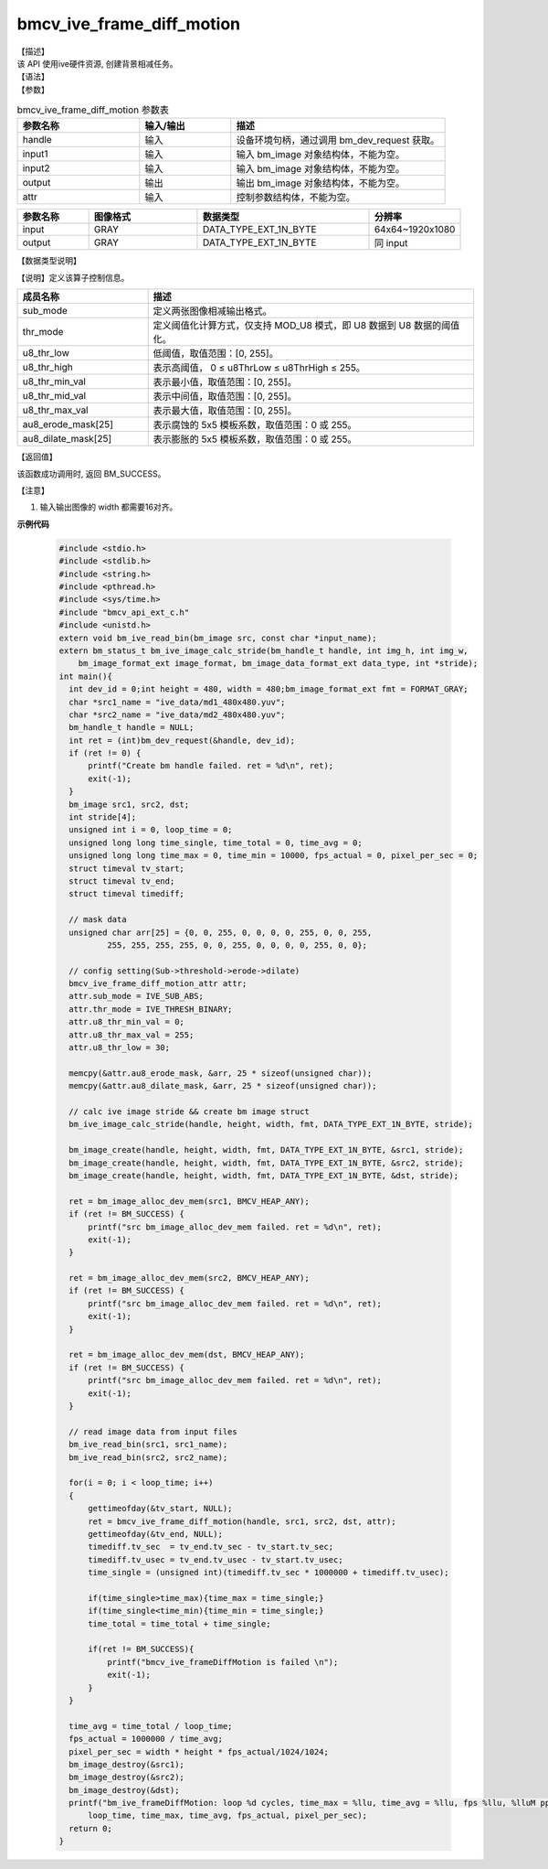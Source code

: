 bmcv_ive_frame_diff_motion
---------------------------------

| 【描述】

| 该 API 使用ive硬件资源,  创建背景相减任务。

| 【语法】

.. code-block:: c++
    :linenos:
    :lineno-start: 1
    :force:

    bm_status_t bmcv_ive_frame_diff_motion(
        bm_handle_t                     handle,
        bm_image                        input1,
        bm_image                        input2,
        bm_image                        output,
        bmcv_ive_frame_diff_motion_attr attr);

| 【参数】

.. list-table:: bmcv_ive_frame_diff_motion 参数表
    :widths: 20 15 35

    * - **参数名称**
      - **输入/输出**
      - **描述**
    * - handle
      - 输入
      - 设备环境句柄，通过调用 bm_dev_request 获取。
    * - \input1
      - 输入
      - 输入 bm_image 对象结构体，不能为空。
    * - \input2
      - 输入
      - 输入 bm_image 对象结构体，不能为空。
    * - \output
      - 输出
      - 输出 bm_image 对象结构体，不能为空。
    * - \attr
      - 输入
      - 控制参数结构体，不能为空。

.. list-table::
    :widths: 25 38 60 32

    * - **参数名称**
      - **图像格式**
      - **数据类型**
      - **分辨率**
    * - input
      - GRAY
      - DATA_TYPE_EXT_1N_BYTE
      - 64x64~1920x1080
    * - output
      - GRAY
      - DATA_TYPE_EXT_1N_BYTE
      - 同 input

| 【数据类型说明】

【说明】定义该算子控制信息。

.. code-block:: c++
    :linenos:
    :lineno-start: 1
    :force:

    typedef struct bmcv_ive_frame_diff_motion_attr_s{
        bmcv_ive_sub_mode sub_mode;
        bmcv_ive_thresh_mode thr_mode;
        unsigned char u8_thr_low;
        unsigned char u8_thr_high;
        unsigned char u8_thr_min_val;
        unsigned char u8_thr_mid_val;
        unsigned char u8_thr_max_val;
        unsigned char au8_erode_mask[25];
        unsigned char au8_dilate_mask[25];
    } bmcv_ive_frame_diff_motion_attr;

.. list-table::
    :widths: 40 100

    * - **成员名称**
      - **描述**
    * - sub_mode
      - 定义两张图像相减输出格式。
    * - thr_mode
      - 定义阈值化计算方式，仅支持 MOD_U8 模式，即 U8 数据到 U8 数据的阈值化。
    * - u8_thr_low
      - 低阈值，取值范围：[0, 255]。
    * - u8_thr_high
      - 表示高阈值， 0 ≤ u8ThrLow ≤ u8ThrHigh ≤ 255。
    * - u8_thr_min_val
      - 表示最小值，取值范围：[0, 255]。
    * - u8_thr_mid_val
      - 表示中间值，取值范围：[0, 255]。
    * - u8_thr_max_val
      - 表示最大值，取值范围：[0, 255]。
    * - au8_erode_mask[25]
      - 表示腐蚀的 5x5 模板系数，取值范围：0 或 255。
    * - au8_dilate_mask[25]
      - 表示膨胀的 5x5 模板系数，取值范围：0 或 255。

| 【返回值】

该函数成功调用时, 返回 BM_SUCCESS。

【注意】

1. 输入输出图像的 width 都需要16对齐。


**示例代码**

    .. code-block:: c


      #include <stdio.h>
      #include <stdlib.h>
      #include <string.h>
      #include <pthread.h>
      #include <sys/time.h>
      #include "bmcv_api_ext_c.h"
      #include <unistd.h>
      extern void bm_ive_read_bin(bm_image src, const char *input_name);
      extern bm_status_t bm_ive_image_calc_stride(bm_handle_t handle, int img_h, int img_w,
          bm_image_format_ext image_format, bm_image_data_format_ext data_type, int *stride);
      int main(){
        int dev_id = 0;int height = 480, width = 480;bm_image_format_ext fmt = FORMAT_GRAY;
        char *src1_name = "ive_data/md1_480x480.yuv";
        char *src2_name = "ive_data/md2_480x480.yuv";
        bm_handle_t handle = NULL;
        int ret = (int)bm_dev_request(&handle, dev_id);
        if (ret != 0) {
            printf("Create bm handle failed. ret = %d\n", ret);
            exit(-1);
        }
        bm_image src1, src2, dst;
        int stride[4];
        unsigned int i = 0, loop_time = 0;
        unsigned long long time_single, time_total = 0, time_avg = 0;
        unsigned long long time_max = 0, time_min = 10000, fps_actual = 0, pixel_per_sec = 0;
        struct timeval tv_start;
        struct timeval tv_end;
        struct timeval timediff;

        // mask data
        unsigned char arr[25] = {0, 0, 255, 0, 0, 0, 0, 255, 0, 0, 255,
                255, 255, 255, 255, 0, 0, 255, 0, 0, 0, 0, 255, 0, 0};

        // config setting(Sub->threshold->erode->dilate)
        bmcv_ive_frame_diff_motion_attr attr;
        attr.sub_mode = IVE_SUB_ABS;
        attr.thr_mode = IVE_THRESH_BINARY;
        attr.u8_thr_min_val = 0;
        attr.u8_thr_max_val = 255;
        attr.u8_thr_low = 30;

        memcpy(&attr.au8_erode_mask, &arr, 25 * sizeof(unsigned char));
        memcpy(&attr.au8_dilate_mask, &arr, 25 * sizeof(unsigned char));

        // calc ive image stride && create bm image struct
        bm_ive_image_calc_stride(handle, height, width, fmt, DATA_TYPE_EXT_1N_BYTE, stride);

        bm_image_create(handle, height, width, fmt, DATA_TYPE_EXT_1N_BYTE, &src1, stride);
        bm_image_create(handle, height, width, fmt, DATA_TYPE_EXT_1N_BYTE, &src2, stride);
        bm_image_create(handle, height, width, fmt, DATA_TYPE_EXT_1N_BYTE, &dst, stride);

        ret = bm_image_alloc_dev_mem(src1, BMCV_HEAP_ANY);
        if (ret != BM_SUCCESS) {
            printf("src bm_image_alloc_dev_mem failed. ret = %d\n", ret);
            exit(-1);
        }

        ret = bm_image_alloc_dev_mem(src2, BMCV_HEAP_ANY);
        if (ret != BM_SUCCESS) {
            printf("src bm_image_alloc_dev_mem failed. ret = %d\n", ret);
            exit(-1);
        }

        ret = bm_image_alloc_dev_mem(dst, BMCV_HEAP_ANY);
        if (ret != BM_SUCCESS) {
            printf("src bm_image_alloc_dev_mem failed. ret = %d\n", ret);
            exit(-1);
        }

        // read image data from input files
        bm_ive_read_bin(src1, src1_name);
        bm_ive_read_bin(src2, src2_name);

        for(i = 0; i < loop_time; i++)
        {
            gettimeofday(&tv_start, NULL);
            ret = bmcv_ive_frame_diff_motion(handle, src1, src2, dst, attr);
            gettimeofday(&tv_end, NULL);
            timediff.tv_sec  = tv_end.tv_sec - tv_start.tv_sec;
            timediff.tv_usec = tv_end.tv_usec - tv_start.tv_usec;
            time_single = (unsigned int)(timediff.tv_sec * 1000000 + timediff.tv_usec);

            if(time_single>time_max){time_max = time_single;}
            if(time_single<time_min){time_min = time_single;}
            time_total = time_total + time_single;

            if(ret != BM_SUCCESS){
                printf("bmcv_ive_frameDiffMotion is failed \n");
                exit(-1);
            }
        }

        time_avg = time_total / loop_time;
        fps_actual = 1000000 / time_avg;
        pixel_per_sec = width * height * fps_actual/1024/1024;
        bm_image_destroy(&src1);
        bm_image_destroy(&src2);
        bm_image_destroy(&dst);
        printf("bm_ive_frameDiffMotion: loop %d cycles, time_max = %llu, time_avg = %llu, fps %llu, %lluM pps\n",
            loop_time, time_max, time_avg, fps_actual, pixel_per_sec);
        return 0;
      }




